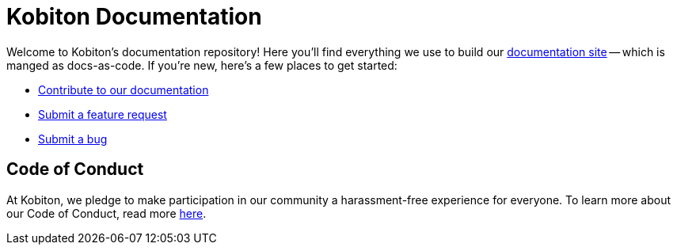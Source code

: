 = Kobiton Documentation

Welcome to Kobiton's documentation repository! Here you'll find everything we use to build our https://support.kobiton.com/hc/[documentation site] -- which is manged as docs-as-code. If you're new, here's a few places to get started:

- xref:contributing/index.adoc[Contribute to our documentation]
- https://github.com/kobiton/documentation/issues/new?assignees=&labels=&template=bug_report.md&title=[Submit a feature request]
- https://github.com/kobiton/documentation/issues/new?assignees=&labels=&template=feature_request.md&title=[Submit a bug]

== Code of Conduct

At Kobiton, we pledge to make participation in our
community a harassment-free experience for everyone. To learn more about our Code of Conduct, read more xref:contributing/code-of-conduct.adoc[here].


